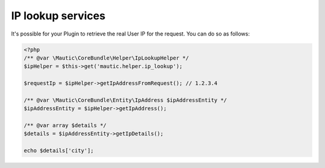 IP lookup services
##################

It's possible for your Plugin to retrieve the real User IP for the request. You can do so as follows:

.. code-block:: php

    <?php
    /** @var \Mautic\CoreBundle\Helper\IpLookupHelper */
    $ipHelper = $this->get('mautic.helper.ip_lookup');

    $requestIp = $ipHelper->getIpAddressFromRequest(); // 1.2.3.4

    /** @var \Mautic\CoreBundle\Entity\IpAddress $ipAddressEntity */
    $ipAddressEntity = $ipHelper->getIpAddress();

    /** @var array $details */
    $details = $ipAddressEntity->getIpDetails();

    echo $details['city'];
